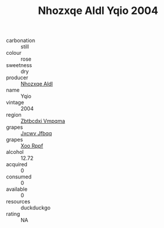 :PROPERTIES:
:ID:                     8ef62326-b7ad-40f0-82a3-56e0482baba8
:END:
#+TITLE: Nhozxqe Aldl Yqio 2004

- carbonation :: still
- colour :: rose
- sweetness :: dry
- producer :: [[id:539af513-9024-4da4-8bd6-4dac33ba9304][Nhozxqe Aldl]]
- name :: Yqio
- vintage :: 2004
- region :: [[id:08e83ce7-812d-40f4-9921-107786a1b0fe][Zbtbcdxi Vmpqma]]
- grapes :: [[id:41eb5b51-02da-40dd-bfd6-d2fb425cb2d0][Jxcwv Jfbqq]]
- grapes :: [[id:4b330cbb-3bc3-4520-af0a-aaa1a7619fa3][Xoo Rppf]]
- alcohol :: 12.72
- acquired :: 0
- consumed :: 0
- available :: 0
- resources :: duckduckgo
- rating :: NA


